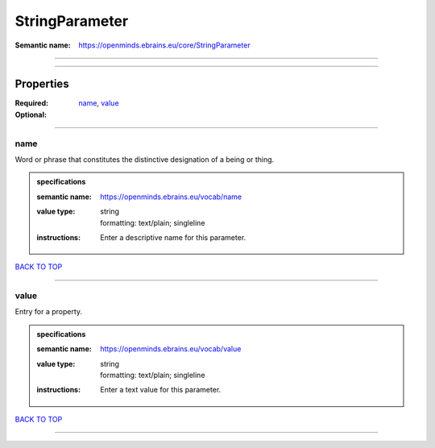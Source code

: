 ###############
StringParameter
###############

:Semantic name: https://openminds.ebrains.eu/core/StringParameter


------------

------------

Properties
##########

:Required: `name <name_heading_>`_, `value <value_heading_>`_
:Optional:

------------

.. _name_heading:

****
name
****

Word or phrase that constitutes the distinctive designation of a being or thing.

.. admonition:: specifications

   :semantic name: https://openminds.ebrains.eu/vocab/name
   :value type: | string
                | formatting: text/plain; singleline
   :instructions: Enter a descriptive name for this parameter.

`BACK TO TOP <StringParameter_>`_

------------

.. _value_heading:

*****
value
*****

Entry for a property.

.. admonition:: specifications

   :semantic name: https://openminds.ebrains.eu/vocab/value
   :value type: | string
                | formatting: text/plain; singleline
   :instructions: Enter a text value for this parameter.

`BACK TO TOP <StringParameter_>`_

------------


